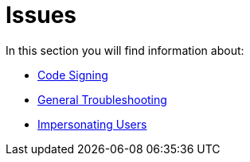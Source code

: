 = Issues

In this section you will find information about:

- xref:issues/code_signing.adoc[Code Signing]
- xref:issues/general_troubleshooting.adoc[General Troubleshooting]
- xref:issues/impersonate_users.adoc[Impersonating Users]
